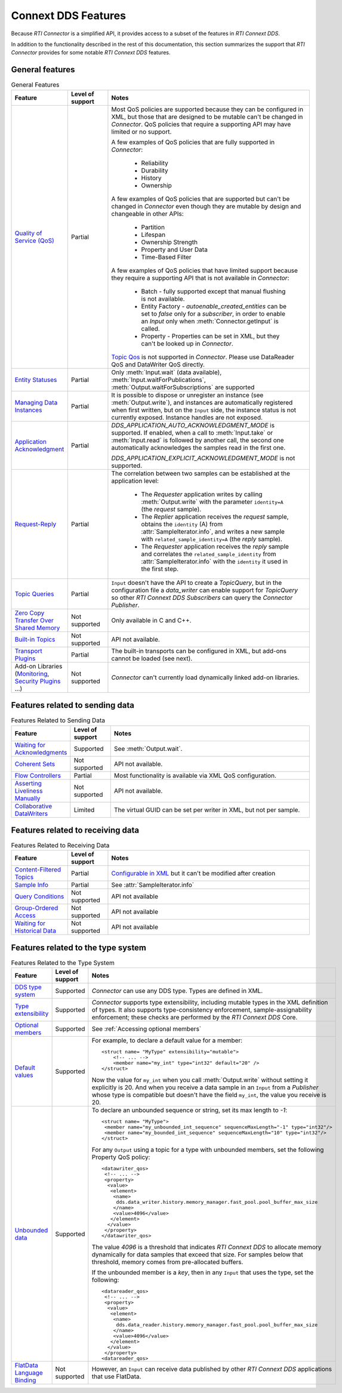 Connext DDS Features
====================

Because *RTI Connector* is a simplified API, it provides access to a subset of 
the features in *RTI Connext DDS*.

In addition to the functionality described in the rest of this documentation, this
section summarizes the support that *RTI Connector* provides for some notable
*RTI Connext DDS* features.

General features
~~~~~~~~~~~~~~~~

.. list-table:: General Features
   :widths: 7 5 25
   :header-rows: 1

   * - Feature
     - Level of support
     - Notes
   * - `Quality of Service (QoS) <https://community.rti.com/static/documentation/connext-dds/6.0.0/doc/manuals/connext_dds/RTI_ConnextDDS_CoreLibraries_QoS_Reference_Guide.pdf>`__
     - Partial
     - Most QoS policies are supported because they can be configured in XML, but those that are
       designed to be mutable can't be changed in *Connector*. QoS policies that require
       a supporting API may have limited or no support.

       A few examples of QoS policies that are fully supported in *Connector*:

        * Reliability
        * Durability
        * History
        * Ownership

       A few examples of QoS policies that are supported but can't be changed in
       *Connector* even though they are mutable by design and changeable in other APIs:

        * Partition
        * Lifespan
        * Ownership Strength
        * Property and User Data
        * Time-Based Filter

       A few examples of QoS policies that have limited support because they require
       a supporting API that is not available in *Connector*:

        * Batch - fully supported except that manual flushing is not available.
        * Entity Factory - *autoenable_created_entities* can be set to *false* only for a *subscriber*, in
          order to enable an `Input` only when :meth:`Connector.getInput` is called.
        * Property - Properties can be set in XML, but they can't be looked up in *Connector*.

       `Topic Qos <https://community.rti.com/static/documentation/connext-dds/current/doc/manuals/connext_dds/html_files/RTI_ConnextDDS_CoreLibraries_UsersManual/index.htm#UsersManual/Setting_Topic_QosPolicies.htm>`__ is not supported in *Connector*. Please use DataReader QoS and DataWriter QoS directly.
   * - `Entity Statuses <https://community.rti.com/static/documentation/connext-dds/current/doc/manuals/connext_dds/html_files/RTI_ConnextDDS_CoreLibraries_UsersManual/index.htm#UsersManual/Statuses.htm>`__
     - Partial
     - Only :meth:`Input.wait` (data available), :meth:`Input.waitForPublications`, :meth:`Output.waitForSubscriptions` are supported
   * - `Managing Data Instances <https://community.rti.com/static/documentation/connext-dds/current/doc/manuals/connext_dds/html_files/RTI_ConnextDDS_CoreLibraries_UsersManual/index.htm#UsersManual/Managing_Data_Instances__Working_with_Ke.htm>`__
     - Partial
     - It is possible to dispose or unregister an instance (see :meth:`Output.write`), and instances are automatically registered when first written, but on the ``Input`` side, the instance status is not currently exposed. Instance handles are not exposed.
   * - `Application Acknowledgment <https://community.rti.com/static/documentation/connext-dds/current/doc/manuals/connext_dds/html_files/RTI_ConnextDDS_CoreLibraries_UsersManual/index.htm#UsersManual/Application_Acknowledgment.htm>`__
     - Partial
     - *DDS_APPLICATION_AUTO_ACKNOWLEDGMENT_MODE* is supported. If enabled, when a call to :meth:`Input.take` or :meth:`Input.read` is followed by another call, the second one automatically acknowledges the samples read in the first one.

       *DDS_APPLICATION_EXPLICIT_ACKNOWLEDGMENT_MODE* is not supported.
   * - `Request-Reply <https://community.rti.com/static/documentation/connext-dds/current/doc/manuals/connext_dds/html_files/RTI_ConnextDDS_CoreLibraries_UsersManual/index.htm#UsersManual/PartRequestReplyPattern.htm>`__
     - Partial
     - The correlation between two samples can be established at the application level:

            * The *Requester* application writes by calling :meth:`Output.write` with the parameter ``identity=A`` (the *request* sample).
            * The *Replier* application receives the *request* sample, obtains the ``identity`` (A) from :attr:`SampleIterator.info`, and writes a new sample with ``related_sample_identity=A`` (the *reply* sample).
            * The *Requester* application receives the *reply* sample and correlates the ``related_sample_identity`` from :attr:`SampleIterator.info` with the ``identity`` it used in the first step.

   * - `Topic Queries <https://community.rti.com/static/documentation/connext-dds/current/doc/manuals/connext_dds/html_files/RTI_ConnextDDS_CoreLibraries_UsersManual/index.htm#UsersManual/TopicQueries.htm#23._Topic_Queries>`__
     - Partial
     - ``Input`` doesn't have the API to create a *TopicQuery*, but in the configuration file a *data_writer* can enable support for *TopicQuery* so other *RTI Connext DDS Subscribers* can query the *Connector Publisher*.
   * - `Zero Copy Transfer Over Shared Memory <https://community.rti.com/static/documentation/connext-dds/current/doc/manuals/connext_dds/html_files/RTI_ConnextDDS_CoreLibraries_UsersManual/index.htm#UsersManual/SendingLDZeroCopy.htm>`__
     - Not supported
     - Only available in C and C++.
   * - `Built-in Topics <https://community.rti.com/static/documentation/connext-dds/current/doc/manuals/connext_dds/html_files/RTI_ConnextDDS_CoreLibraries_UsersManual/index.htm#UsersManual/builtintopics.htm#builtintopics_3745276171_40053%3FTocPath%3DPart%25203%253A%2520Advanced%2520Concepts%7C17.%2520Built-In%2520Topics%7C_____0>`__
     - Not supported
     - API not available.
   * - `Transport Plugins <https://community.rti.com/static/documentation/connext-dds/6.0.0/doc/manuals/connext_dds/html_files/RTI_ConnextDDS_CoreLibraries_UsersManual/index.htm#UsersManual/transports.htm>`__
     - Partial
     - The built-in transports can be configured in XML, but add-ons cannot be loaded (see next).
   * - Add-on Libraries (`Monitoring <https://community.rti.com/static/documentation/connext-dds/6.0.0/doc/manuals/connext_dds/html_files/RTI_ConnextDDS_CoreLibraries_UsersManual/index.htm#UsersManual/PartMonitoringLib.htm>`__, `Security Plugins <https://community.rti.com/static/documentation/connext-dds/current/doc/manuals/connext_dds/dds_security/html_files/RTI_SecurityPlugins_GettingStarted/index.htm>`__ ...)
     - Not supported
     - *Connector* can't currently load dynamically linked add-on libraries.

Features related to sending data
~~~~~~~~~~~~~~~~~~~~~~~~~~~~~~~~

.. list-table:: Features Related to Sending Data
   :widths: 7 5 25
   :header-rows: 1

   * - Feature
     - Level of support
     - Notes
   * - `Waiting for Acknowledgments <https://community.rti.com/static/documentation/connext-dds/current/doc/manuals/connext_dds/html_files/RTI_ConnextDDS_CoreLibraries_UsersManual/index.htm#UsersManual/WaitingForAcksDataWriter.htm#6.3.11_Waiting_for_Acknowledgments_in_a_DataWriter>`__
     - Supported
     - See :meth:`Output.wait`.
   * - `Coherent Sets <https://community.rti.com/static/documentation/connext-dds/current/doc/manuals/connext_dds/html_files/RTI_ConnextDDS_CoreLibraries_UsersManual/index.htm#UsersManual/WritingCoherentSetsSample.htm#6.3.10_Writing_Coherent_Sets_of_DDS_Data_Samples>`__
     - Not supported
     - API not available.
   * - `Flow Controllers <https://community.rti.com/static/documentation/connext-dds/current/doc/manuals/connext_dds/html_files/RTI_ConnextDDS_CoreLibraries_UsersManual/index.htm#UsersManual/FlowControllers__DDS_Extension_.htm>`__
     - Partial
     - Most functionality is available via XML QoS configuration.
   * - `Asserting Liveliness Manually <https://community.rti.com/static/documentation/connext-dds/current/doc/manuals/connext_dds/html_files/RTI_ConnextDDS_CoreLibraries_UsersManual/index.htm#UsersManual/Asserting_Liveliness.htm>`__
     - Not supported
     - API not available.
   * - `Collaborative DataWriters <https://community.rti.com/static/documentation/connext-dds/current/doc/manuals/connext_dds/html_files/RTI_ConnextDDS_CoreLibraries_UsersManual/index.htm#UsersManual/Config_Collaborative_DWs.htm>`__
     - Limited
     - The virtual GUID can be set per writer in XML, but not per sample.

Features related to receiving data
~~~~~~~~~~~~~~~~~~~~~~~~~~~~~~~~~~

.. list-table:: Features Related to Receiving Data
   :widths: 7 5 25
   :header-rows: 1

   * - Feature
     - Level of support
     - Notes
   * - `Content-Filtered Topics <https://community.rti.com/static/documentation/connext-dds/current/doc/manuals/connext_dds/html_files/RTI_ConnextDDS_CoreLibraries_UsersManual/index.htm#UsersManual/ContentFilteredTopics.htm>`__
     - Partial
     - `Configurable in XML <https://community.rti.com/static/documentation/connext-dds/current/doc/manuals/connext_dds/xml_application_creation/html_files/RTI_ConnextDDS_CoreLibraries_XML_AppCreation_GettingStarted/index.htm#XMLBasedAppCreation/UnderstandingPrototyper/CreatingContentFilters.htm>`__  but it can't be modified after creation
   * - `Sample Info <https://community.rti.com/static/documentation/connext-dds/current/doc/manuals/connext_dds/html_files/RTI_ConnextDDS_CoreLibraries_UsersManual/index.htm#UsersManual/The_SampleInfo_Structure.htm#7.4.6_The_SampleInfo_Structure>`__
     - Partial
     - See :attr:`SampleIterator.info`
   * - `Query Conditions <https://community.rti.com/static/documentation/connext-dds/current/doc/manuals/connext_dds/html_files/RTI_ConnextDDS_CoreLibraries_UsersManual/index.htm#UsersManual/ReadConditions_and_QueryConditions.htm#4.6.7.2_QueryConditions>`__
     - Not supported
     - API not available
   * - `Group-Ordered Access <https://community.rti.com/static/documentation/connext-dds/current/doc/manuals/connext_dds/html_files/RTI_ConnextDDS_CoreLibraries_UsersManual/index.htm#UsersManual/BeginEndGroupOrderedAccess.htm#>`__
     - Not supported
     - API not available
   * - `Waiting for Historical Data <https://community.rti.com/static/documentation/connext-dds/current/doc/manuals/connext_dds/html_files/RTI_ConnextDDS_CoreLibraries_UsersManual/index.htm#UsersManual/Waiting_for_Historical_Data.htm>`__
     - Not supported
     - API not available

Features related to the type system
~~~~~~~~~~~~~~~~~~~~~~~~~~~~~~~~~~~

.. list-table:: Features Related to the Type System
   :widths: 7 5 25
   :header-rows: 1

   * - Feature
     - Level of support
     - Notes
   * - `DDS type system <https://community.rti.com/static/documentation/connext-dds/current/doc/manuals/connext_dds/html_files/RTI_ConnextDDS_CoreLibraries_UsersManual/index.htm#UsersManual/Introduction_to_the_Type_System.htm>`__
     - Supported
     - *Connector* can use any DDS type. Types are defined in XML.
   * - `Type extensibility <https://community.rti.com/static/documentation/connext-dds/6.0.0/doc/manuals/connext_dds/getting_started_extras/html_files/RTI_ConnextDDS_CoreLibraries_GettingStarted_ExtensibleAddendum/index.htm#ExtensibleTypesAddendum/Type_Safety_and_System_Evolution.htm>`__
     - Supported
     - *Connector* supports type extensibility, including mutable types in the XML definition of types. It also supports type-consistency enforcement, sample-assignability enforcement; these checks are performed by the *RTI Connext DDS* Core.
   * - `Optional members <https://community.rti.com/static/documentation/connext-dds/6.0.0/doc/manuals/connext_dds/getting_started_extras/html_files/RTI_ConnextDDS_CoreLibraries_GettingStarted_ExtensibleAddendum/index.htm#ExtensibleTypesAddendum/Optional_Members.htm>`__
     - Supported
     - See :ref:`Accessing optional members`
   * - `Default values <https://community.rti.com/static/documentation/connext-dds/6.0.0/doc/manuals/connext_dds/getting_started_extras/html_files/RTI_ConnextDDS_CoreLibraries_GettingStarted_ExtensibleAddendum/index.htm#ExtensibleTypesAddendum/DefaultValue.htm>`__
     - Supported
     -  For example, to declare a default value for a member::

            <struct name= "MyType" extensibility="mutable">
                <!-- ... -->
                <member name="my_int" type="int32" default="20" />
            </struct>

        Now the value for ``my_int`` when you call :meth:`Output.write` without
        setting it explicitly is 20. And when you receive a data sample in an
        ``Input`` from a *Publisher* whose type is compatible but doesn't have the
        field ``my_int``, the value you receive is 20.

   * - `Unbounded data <https://community.rti.com/static/documentation/connext-dds/current/doc/manuals/connext_dds/html_files/RTI_ConnextDDS_CoreLibraries_UsersManual/index.htm#UsersManual/Sequences.htm>`__
     - Supported
     -  To declare an unbounded sequence or string, set its max length to *-1*::

            <struct name= "MyType">
             <member name="my_unbounded_int_sequence" sequenceMaxLength="-1" type="int32"/>
             <member name="my_bounded_int_sequence" sequenceMaxLength="10" type="int32"/>
            </struct>

        For any ``Output`` using a topic for a type with unbounded members, set the
        following Property QoS policy::

            <datawriter_qos>
             <!-- ... -->
             <property>
              <value>
               <element>
                <name>
                 dds.data_writer.history.memory_manager.fast_pool.pool_buffer_max_size
                </name>
                <value>4096</value>
               </element>
              </value>
             </property>
            </datawriter_qos>

        The value *4096* is a threshold that indicates *RTI Connext DDS* to allocate
        memory dynamically for data samples that exceed that size. For samples below
        that threshold, memory comes from pre-allocated buffers.

        If the unbounded member is a *key*, then in any ``Input`` that uses the type,
        set the following::

            <datareader_qos>
             <!-- ... -->
             <property>
              <value>
               <element>
                <name>
                 dds.data_reader.history.memory_manager.fast_pool.pool_buffer_max_size
                </name>
                <value>4096</value>
               </element>
              </value>
             </property>
            <datareader_qos>

   * - `FlatData Language Binding <https://community.rti.com/static/documentation/connext-dds/current/doc/manuals/connext_dds/html_files/RTI_ConnextDDS_CoreLibraries_UsersManual/index.htm#UsersManual/SendingLDFlatData.htm%3FTocPath%3DPart%25203%253A%2520Advanced%2520Concepts%7C22.%2520Sending%2520Large%2520Data%7C22.4%2520FlatData%2520Language%2520Binding%7C_____0>`__
     - Not supported
     - However, an ``Input`` can receive data published by other *RTI Connext DDS* applications that use FlatData.
